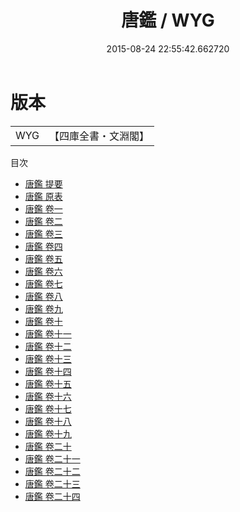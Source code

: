 #+TITLE: 唐鑑 / WYG
#+DATE: 2015-08-24 22:55:42.662720
* 版本
 |       WYG|【四庫全書・文淵閣】|
目次
 - [[file:KR2o0003_000.txt::000-1a][唐鑑 提要]]
 - [[file:KR2o0003_000.txt::000-3a][唐鑑 原表]]
 - [[file:KR2o0003_001.txt::001-1a][唐鑑 卷一]]
 - [[file:KR2o0003_002.txt::002-1a][唐鑑 卷二]]
 - [[file:KR2o0003_003.txt::003-1a][唐鑑 卷三]]
 - [[file:KR2o0003_004.txt::004-1a][唐鑑 卷四]]
 - [[file:KR2o0003_005.txt::005-1a][唐鑑 卷五]]
 - [[file:KR2o0003_006.txt::006-1a][唐鑑 卷六]]
 - [[file:KR2o0003_007.txt::007-1a][唐鑑 卷七]]
 - [[file:KR2o0003_008.txt::008-1a][唐鑑 卷八]]
 - [[file:KR2o0003_009.txt::009-1a][唐鑑 卷九]]
 - [[file:KR2o0003_010.txt::010-1a][唐鑑 卷十]]
 - [[file:KR2o0003_011.txt::011-1a][唐鑑 卷十一]]
 - [[file:KR2o0003_012.txt::012-1a][唐鑑 卷十二]]
 - [[file:KR2o0003_013.txt::013-1a][唐鑑 卷十三]]
 - [[file:KR2o0003_014.txt::014-1a][唐鑑 卷十四]]
 - [[file:KR2o0003_015.txt::015-1a][唐鑑 卷十五]]
 - [[file:KR2o0003_016.txt::016-1a][唐鑑 卷十六]]
 - [[file:KR2o0003_017.txt::017-1a][唐鑑 卷十七]]
 - [[file:KR2o0003_018.txt::018-1a][唐鑑 卷十八]]
 - [[file:KR2o0003_019.txt::019-1a][唐鑑 卷十九]]
 - [[file:KR2o0003_020.txt::020-1a][唐鑑 卷二十]]
 - [[file:KR2o0003_021.txt::021-1a][唐鑑 卷二十一]]
 - [[file:KR2o0003_022.txt::022-1a][唐鑑 卷二十二]]
 - [[file:KR2o0003_023.txt::023-1a][唐鑑 卷二十三]]
 - [[file:KR2o0003_024.txt::024-1a][唐鑑 卷二十四]]
